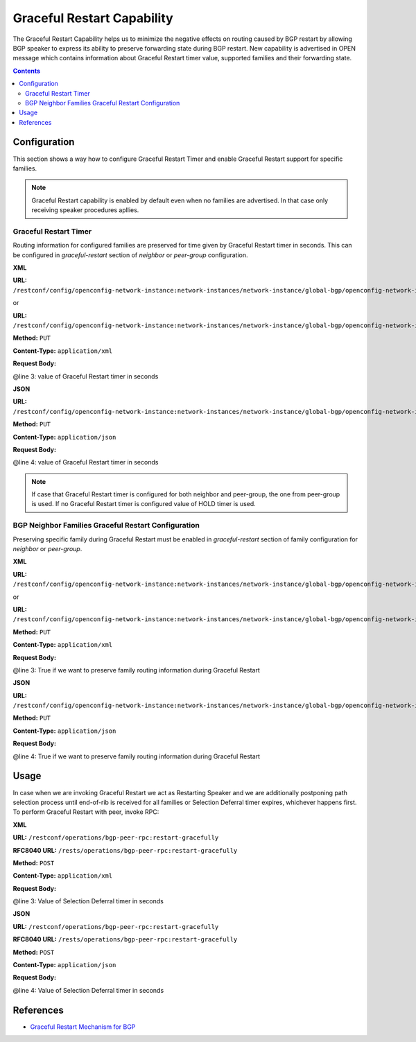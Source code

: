 .. _bgp-user-guide-graceful-restart-capability:

Graceful Restart Capability
===========================
The Graceful Restart Capability helps us to minimize the negative effects on routing caused by BGP restart by allowing BGP speaker to express its ability to preserve forwarding state during BGP restart.
New capability is advertised in OPEN message which contains information about Graceful Restart timer value, supported families and their forwarding state.

.. contents:: Contents
   :depth: 2
   :local:

Configuration
^^^^^^^^^^^^^
This section shows a way how to configure Graceful Restart Timer and enable Graceful Restart support for specific families.

.. note:: Graceful Restart capability is enabled by default even when no families are advertised. In that case only receiving speaker procedures apllies.

Graceful Restart Timer
''''''''''''''''''''''
Routing information for configured families are preserved for time given by Graceful Restart timer in seconds. This can be configured in *graceful-restart* section of *neighbor* or *peer-group* configuration.

**XML**

**URL:** ``/restconf/config/openconfig-network-instance:network-instances/network-instance/global-bgp/openconfig-network-instance:protocols/protocol/openconfig-policy-types:BGP/bgp-example/bgp/neighbors/neighbor/192.0.2.1/graceful-restart``

or

**URL:** ``/restconf/config/openconfig-network-instance:network-instances/network-instance/global-bgp/openconfig-network-instance:protocols/protocol/openconfig-policy-types:BGP/bgp-example/bgp/peer-groups/peer-group/external-neighbors/graceful-restart``

**Method:** ``PUT``

**Content-Type:** ``application/xml``

**Request Body:**

.. code-block:: xml
   :linenos:
   :emphasize-lines: 3

   <graceful-restart xmlns="urn:opendaylight:params:xml:ns:yang:bgp:openconfig-extensions">
       <config>
           <restart-time>60</restart-time>
        </config>
    </graceful-restart>

@line 3: value of Graceful Restart timer in seconds

**JSON**

**URL:** ``/restconf/config/openconfig-network-instance:network-instances/network-instance/global-bgp/openconfig-network-instance:protocols/protocol/openconfig-policy-types:BGP/bgp-example/bgp/peer-groups/peer-group/external-neighbors/graceful-restart``

**Method:** ``PUT``

**Content-Type:** ``application/json``

**Request Body:**

.. code-block:: json
   :linenos:
   :emphasize-lines: 4

   {
       "graceful-restart": {
           "config": {
               "restart-time": 60
           }
       }
   }

@line 4: value of Graceful Restart timer in seconds

.. note:: If case that Graceful Restart timer is configured for both neighbor and peer-group, the one from peer-group is used.
   If no Graceful Restart timer is configured value of HOLD timer is used.

BGP Neighbor Families Graceful Restart Configuration
''''''''''''''''''''''''''''''''''''''''''''''''''''
Preserving specific family during Graceful Restart must be enabled in *graceful-restart* section of family configuration for *neighbor* or *peer-group*.

**XML**

**URL:** ``/restconf/config/openconfig-network-instance:network-instances/network-instance/global-bgp/openconfig-network-instance:protocols/protocol/openconfig-policy-types:BGP/bgp-example/bgp/neighbors/neighbor/192.0.2.1/afi-safis/afi-safi/openconfig-bgp-types:IPV4%2DUNICAST/graceful-restart``

or

**URL:** ``/restconf/config/openconfig-network-instance:network-instances/network-instance/global-bgp/openconfig-network-instance:protocols/protocol/openconfig-policy-types:BGP/bgp-example/bgp/peer-groups/peer-group/external-neighbors/afi-safis/afi-safi/openconfig-bgp-types:IPV4%2DUNICAST/graceful-restart``

**Method:** ``PUT``

**Content-Type:** ``application/xml``

**Request Body:**

.. code-block:: xml
   :linenos:
   :emphasize-lines: 3

   <graceful-restart xmlns="urn:opendaylight:params:xml:ns:yang:bgp:openconfig-extensions">
      <config>
         <enable>true</enable>
       </config>
   </graceful-restart>

@line 3: True if we want to preserve family routing information during Graceful Restart

**JSON**

**URL:** ``/restconf/config/openconfig-network-instance:network-instances/network-instance/global-bgp/openconfig-network-instance:protocols/protocol/openconfig-policy-types:BGP/bgp-example/bgp/peer-groups/peer-group/external-neighbors/afi-safis/afi-safi/openconfig-bgp-types:IPV4%2DUNICAST/graceful-restart``

**Method:** ``PUT``

**Content-Type:** ``application/json``

**Request Body:**

.. code-block:: json
   :linenos:
   :emphasize-lines: 4

   {
       "graceful-restart": {
           "config": {
               "enable": true
           }
       }
   }

@line 4: True if we want to preserve family routing information during Graceful Restart

Usage
^^^^^
In case when we are invoking Graceful Restart we act as Restarting Speaker and we are additionally postponing path selection process until end-of-rib is received for all families or Selection Deferral timer expires, whichever happens first.
To perform Graceful Restart with peer, invoke RPC:

**XML**

**URL:** ``/restconf/operations/bgp-peer-rpc:restart-gracefully``

**RFC8040 URL:** ``/rests/operations/bgp-peer-rpc:restart-gracefully``

**Method:** ``POST``

**Content-Type:** ``application/xml``

**Request Body:**

.. code-block:: xml
   :linenos:
   :emphasize-lines: 3

   <input xmlns="urn:opendaylight:params:xml:ns:yang:bgp-peer-rpc">
       <peer-ref xmlns:rib="urn:opendaylight:params:xml:ns:yang:bgp-rib">/rib:bgp-rib/rib:rib[rib:id="bgp-example"]/rib:peer[rib:peer-id="bgp://10.25.1.9"]</peer-ref>
       <selection-deferral-time>60</selection-deferral-time>
   </input>

@line 3: Value of Selection Deferral timer in seconds

**JSON**

**URL:** ``/restconf/operations/bgp-peer-rpc:restart-gracefully``

**RFC8040 URL:** ``/rests/operations/bgp-peer-rpc:restart-gracefully``

**Method:** ``POST``

**Content-Type:** ``application/json``

**Request Body:**

.. code-block:: json
   :linenos:
   :emphasize-lines: 4

   {
       "bgp-peer-rpc:input": {
           "peer-ref": "/rib:bgp-rib/rib:rib[rib:id=\"bgp-example\"]/rib:peer[rib:peer-id=\"bgp://10.25.1.9\"]",
           "selection-deferral-time": 60
       }
   }

@line 4: Value of Selection Deferral timer in seconds

References
^^^^^^^^^^
* `Graceful Restart Mechanism for BGP <https://tools.ietf.org/html/rfc4724>`_
